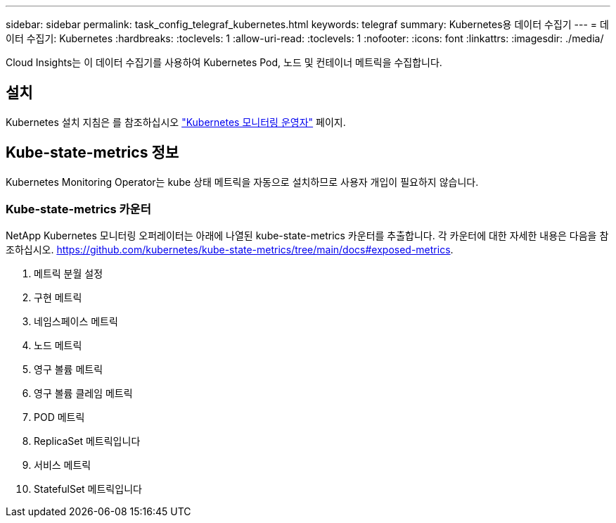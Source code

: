 ---
sidebar: sidebar 
permalink: task_config_telegraf_kubernetes.html 
keywords: telegraf 
summary: Kubernetes용 데이터 수집기 
---
= 데이터 수집기: Kubernetes
:hardbreaks:
:toclevels: 1
:allow-uri-read: 
:toclevels: 1
:nofooter: 
:icons: font
:linkattrs: 
:imagesdir: ./media/


[role="lead"]
Cloud Insights는 이 데이터 수집기를 사용하여 Kubernetes Pod, 노드 및 컨테이너 메트릭을 수집합니다.



== 설치

Kubernetes 설치 지침은 를 참조하십시오 link:task_config_telegraf_agent_k8s.html["Kubernetes 모니터링 운영자"] 페이지.



== Kube-state-metrics 정보

Kubernetes Monitoring Operator는 kube 상태 메트릭을 자동으로 설치하므로 사용자 개입이 필요하지 않습니다.



=== Kube-state-metrics 카운터

NetApp Kubernetes 모니터링 오퍼레이터는 아래에 나열된 kube-state-metrics 카운터를 추출합니다. 각 카운터에 대한 자세한 내용은 다음을 참조하십시오. https://github.com/kubernetes/kube-state-metrics/tree/main/docs#exposed-metrics[].

. 메트릭 분월 설정
. 구현 메트릭
. 네임스페이스 메트릭
. 노드 메트릭
. 영구 볼륨 메트릭
. 영구 볼륨 클레임 메트릭
. POD 메트릭
. ReplicaSet 메트릭입니다
. 서비스 메트릭
. StatefulSet 메트릭입니다

